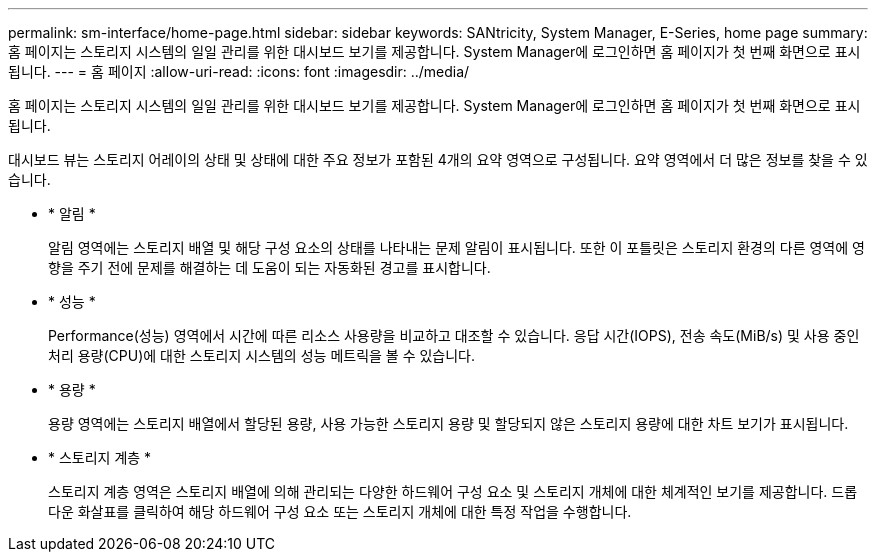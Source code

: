 ---
permalink: sm-interface/home-page.html 
sidebar: sidebar 
keywords: SANtricity, System Manager, E-Series, home page 
summary: 홈 페이지는 스토리지 시스템의 일일 관리를 위한 대시보드 보기를 제공합니다. System Manager에 로그인하면 홈 페이지가 첫 번째 화면으로 표시됩니다. 
---
= 홈 페이지
:allow-uri-read: 
:icons: font
:imagesdir: ../media/


[role="lead"]
홈 페이지는 스토리지 시스템의 일일 관리를 위한 대시보드 보기를 제공합니다. System Manager에 로그인하면 홈 페이지가 첫 번째 화면으로 표시됩니다.

대시보드 뷰는 스토리지 어레이의 상태 및 상태에 대한 주요 정보가 포함된 4개의 요약 영역으로 구성됩니다. 요약 영역에서 더 많은 정보를 찾을 수 있습니다.

* * 알림 *
+
알림 영역에는 스토리지 배열 및 해당 구성 요소의 상태를 나타내는 문제 알림이 표시됩니다. 또한 이 포틀릿은 스토리지 환경의 다른 영역에 영향을 주기 전에 문제를 해결하는 데 도움이 되는 자동화된 경고를 표시합니다.

* * 성능 *
+
Performance(성능) 영역에서 시간에 따른 리소스 사용량을 비교하고 대조할 수 있습니다. 응답 시간(IOPS), 전송 속도(MiB/s) 및 사용 중인 처리 용량(CPU)에 대한 스토리지 시스템의 성능 메트릭을 볼 수 있습니다.

* * 용량 *
+
용량 영역에는 스토리지 배열에서 할당된 용량, 사용 가능한 스토리지 용량 및 할당되지 않은 스토리지 용량에 대한 차트 보기가 표시됩니다.

* * 스토리지 계층 *
+
스토리지 계층 영역은 스토리지 배열에 의해 관리되는 다양한 하드웨어 구성 요소 및 스토리지 개체에 대한 체계적인 보기를 제공합니다. 드롭다운 화살표를 클릭하여 해당 하드웨어 구성 요소 또는 스토리지 개체에 대한 특정 작업을 수행합니다.


